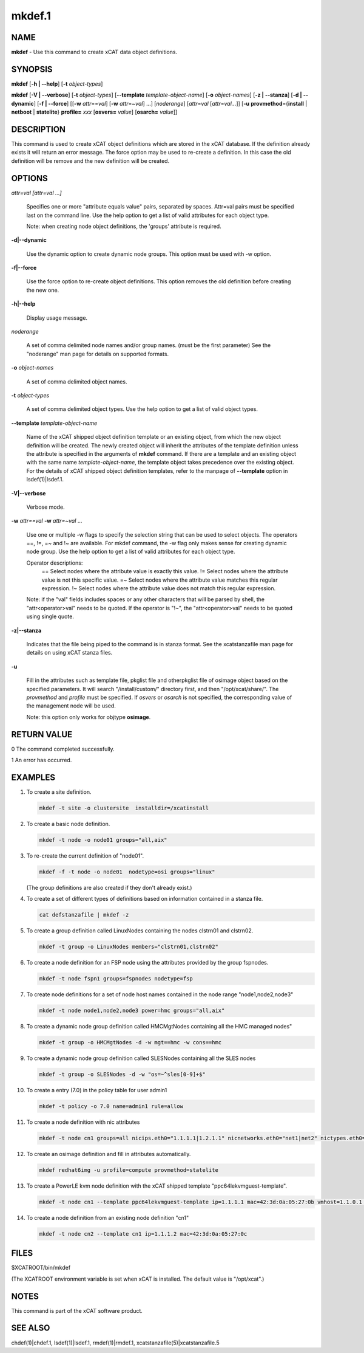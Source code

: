 
#######
mkdef.1
#######

.. highlight:: perl


****
NAME
****


\ **mkdef**\  - Use this command to create xCAT data object definitions.


********
SYNOPSIS
********


\ **mkdef**\  [\ **-h | -**\ **-help**\ ] [\ **-t**\  \ *object-types*\ ]

\ **mkdef**\  [\ **-V | -**\ **-verbose**\ ] [\ **-t**\  \ *object-types*\ ] [\ **-**\ **-template**\  \ *template-object-name*\ ] [\ **-o**\  \ *object-names*\ ] [\ **-z | -**\ **-stanza**\ ] [\ **-d | -**\ **-dynamic**\ ] [\ **-f | -**\ **-force**\ ] [[\ **-w**\  \ *attr*\ ==\ *val*\ ] [\ **-w**\  \ *attr*\ =~\ *val*\ ] ...] [\ *noderange*\ ] [\ *attr*\ =\ *val*\  [\ *attr*\ =\ *val...*\ ]] [\ **-u**\  \ **provmethod**\ ={\ **install**\  | \ **netboot**\  | \ **statelite**\ } \ **profile=**\  \ *xxx*\  [\ **osvers=**\  \ *value*\ ] [\ **osarch=**\  \ *value*\ ]]


***********
DESCRIPTION
***********


This command is used to create xCAT object definitions which are stored in the xCAT database. If the definition already exists it will return an error message. The force option may be used to re-create a definition.  In this case the old definition will be remove and the new definition will be created.


*******
OPTIONS
*******



\ *attr=val [attr=val ...]*\

 Specifies one or more "attribute equals value" pairs, separated by spaces. Attr=val pairs must be specified last on the command line. Use the help option to get a list of valid attributes for each object type.

 Note: when creating node object definitions, the 'groups' attribute is required.



\ **-d|-**\ **-dynamic**\

 Use the dynamic option to create dynamic node groups. This option must be used with -w option.



\ **-f|-**\ **-force**\

 Use the force option to re-create object definitions. This option removes the old definition before creating the new one.



\ **-h|-**\ **-help**\

 Display usage message.



\ *noderange*\

 A set of comma delimited node names and/or group names. (must be the first parameter) See the "noderange" man page for details on supported formats.



\ **-o**\  \ *object-names*\

 A set of comma delimited object names.



\ **-t**\  \ *object-types*\

 A set of comma delimited object types.  Use the help option to get a list of valid object types.



\ **-**\ **-template**\  \ *template-object-name*\

 Name of the xCAT shipped object definition template or an existing object, from which the new object definition will be created. The newly created object will inherit the attributes of the template definition unless the attribute is specified in the arguments of \ **mkdef**\  command. If there are a template and an existing object with the same name \ *template-object-name*\ , the template object takes precedence over the existing object. For the details of xCAT shipped object definition templates, refer to the manpage of \ **-**\ **-template**\  option in lsdef(1)|lsdef.1.



\ **-V|-**\ **-verbose**\

 Verbose mode.



\ **-w**\  \ *attr==val*\  \ **-w**\  \ *attr=~val*\  ...

 Use one or multiple -w flags to specify the selection string that can be used to select objects. The operators ==, !=, =~ and !~ are available. For mkdef command, the -w flag only makes sense for creating dynamic node group. Use the help option to get a list of valid attributes for each object type.

 Operator descriptions:
         ==        Select nodes where the attribute value is exactly this value.
         !=        Select nodes where the attribute value is not this specific value.
         =~        Select nodes where the attribute value matches this regular expression.
         !~        Select nodes where the attribute value does not match this regular expression.

 Note: if the "val" fields includes spaces or any other characters that will be parsed by shell, the "attr<operator>val" needs to be quoted. If the operator is "!~", the "attr<operator>val" needs to be quoted using single quote.



\ **-z|-**\ **-stanza**\

 Indicates that the file being piped to the command is in stanza format.  See the xcatstanzafile man page for details on using xCAT stanza files.



\ **-u**\

 Fill in the attributes such as template file, pkglist file and otherpkglist file of osimage object based on the specified parameters. It will search "/install/custom/" directory first, and then "/opt/xcat/share/".
 The \ *provmethod*\  and \ *profile*\  must be specified. If \ *osvers*\  or \ *osarch*\  is not specified, the corresponding value of the management node will be used.

 Note: this option only works for objtype \ **osimage**\ .




************
RETURN VALUE
************


0 The command completed successfully.

1 An error has occurred.


********
EXAMPLES
********



1.

 To create a site definition.


 .. code-block:: perl

   mkdef -t site -o clustersite  installdir=/xcatinstall




2.

 To create a basic node definition.


 .. code-block:: perl

   mkdef -t node -o node01 groups="all,aix"




3.

 To re-create the current definition of "node01".


 .. code-block:: perl

   mkdef -f -t node -o node01  nodetype=osi groups="linux"


 (The group definitions are also created if they don't already exist.)



4.

 To create a set of different types of definitions based on information contained in a stanza file.


 .. code-block:: perl

   cat defstanzafile | mkdef -z




5.

 To create a group definition called LinuxNodes containing the nodes clstrn01 and clstrn02.


 .. code-block:: perl

   mkdef -t group -o LinuxNodes members="clstrn01,clstrn02"




6.

 To create a node definition for an FSP node using the attributes provided by the group fspnodes.


 .. code-block:: perl

   mkdef -t node fspn1 groups=fspnodes nodetype=fsp




7.

 To create node definitions for a set of node host names contained in the node range "node1,node2,node3"


 .. code-block:: perl

   mkdef -t node node1,node2,node3 power=hmc groups="all,aix"




8.

 To create a dynamic node group definition called HMCMgtNodes containing all the HMC managed nodes"


 .. code-block:: perl

   mkdef -t group -o HMCMgtNodes -d -w mgt==hmc -w cons==hmc




9.

 To create a dynamic node group definition called SLESNodes containing all the SLES nodes


 .. code-block:: perl

   mkdef -t group -o SLESNodes -d -w "os=~^sles[0-9]+$"




10.

 To create a entry (7.0) in the policy table for user admin1


 .. code-block:: perl

   mkdef -t policy -o 7.0 name=admin1 rule=allow




11.

 To create a node definition with nic attributes


 .. code-block:: perl

   mkdef -t node cn1 groups=all nicips.eth0="1.1.1.1|1.2.1.1" nicnetworks.eth0="net1|net2" nictypes.eth0="Ethernet"




12.

 To create an osimage definition and fill in attributes automatically.


 .. code-block:: perl

   mkdef redhat6img -u profile=compute provmethod=statelite




13.

 To create a PowerLE kvm node definition with the xCAT shipped template "ppc64lekvmguest-template".


 .. code-block:: perl

   mkdef -t node cn1 --template ppc64lekvmguest-template ip=1.1.1.1 mac=42:3d:0a:05:27:0b vmhost=1.1.0.1 vmnics=br0




14.

 To create a node definition from an existing node definition "cn1"


 .. code-block:: perl

   mkdef -t node cn2 --template cn1 ip=1.1.1.2 mac=42:3d:0a:05:27:0c





*****
FILES
*****


$XCATROOT/bin/mkdef

(The XCATROOT environment variable is set when xCAT is installed. The
default value is "/opt/xcat".)


*****
NOTES
*****


This command is part of the xCAT software product.


********
SEE ALSO
********


chdef(1)|chdef.1, lsdef(1)|lsdef.1, rmdef(1)|rmdef.1, xcatstanzafile(5)|xcatstanzafile.5

